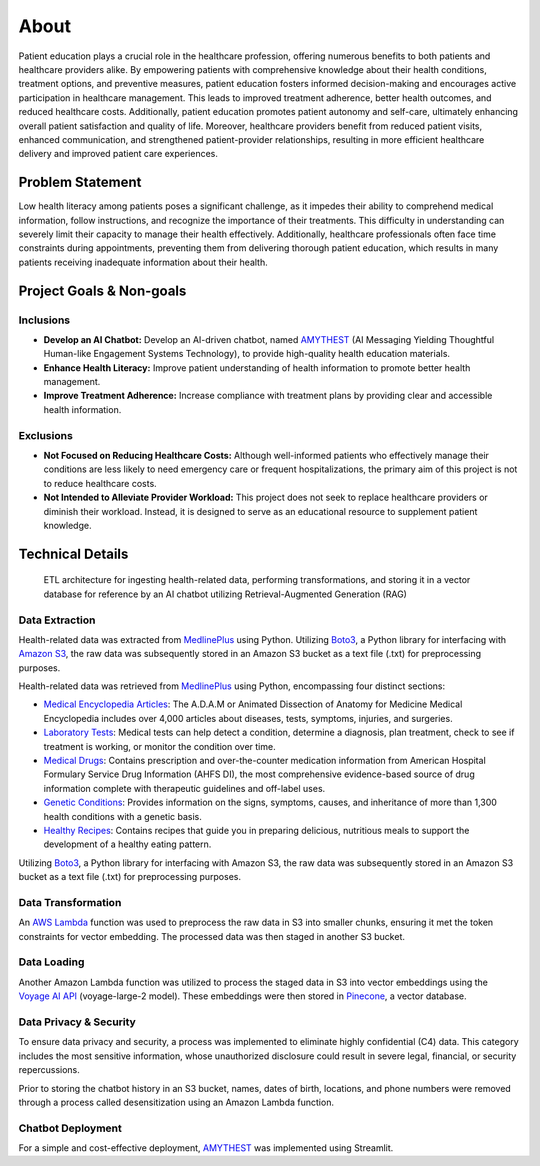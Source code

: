 About
=====
Patient education plays a crucial role in the healthcare profession, offering numerous benefits to both patients and healthcare providers alike. 
By empowering patients with comprehensive knowledge about their health conditions, treatment options, and preventive measures, patient education 
fosters informed decision-making and encourages active participation in healthcare management. This leads to improved treatment adherence, better 
health outcomes, and reduced healthcare costs. Additionally, patient education promotes patient autonomy and self-care, ultimately enhancing 
overall patient satisfaction and quality of life. Moreover, healthcare providers benefit from reduced patient visits, enhanced communication, 
and strengthened patient-provider relationships, resulting in more efficient healthcare delivery and improved patient care experiences.

#################
Problem Statement
#################

Low health literacy among patients poses a significant challenge, as it impedes their ability to comprehend medical information, follow instructions, 
and recognize the importance of their treatments. This difficulty in understanding can severely limit their capacity to manage their health effectively. 
Additionally, healthcare professionals often face time constraints during appointments, preventing them from delivering thorough patient education, 
which results in many patients receiving inadequate information about their health.

#########################
Project Goals & Non-goals
#########################

Inclusions
----------
* **Develop an AI Chatbot:** Develop an AI-driven chatbot, named `AMYTHEST <https://amythest.streamlit.app/>`_ (AI Messaging Yielding Thoughtful Human-like Engagement Systems Technology), to provide high-quality health education materials.
* **Enhance Health Literacy:** Improve patient understanding of health information to promote better health management.
* **Improve Treatment Adherence:** Increase compliance with treatment plans by providing clear and accessible health information.

Exclusions
----------
* **Not Focused on Reducing Healthcare Costs:** Although well-informed patients who effectively manage their conditions are less likely to need emergency care or frequent hospitalizations, the primary aim of this project is not to reduce healthcare costs.
* **Not Intended to Alleviate Provider Workload:** This project does not seek to replace healthcare providers or diminish their workload. Instead, it is designed to serve as an educational resource to supplement patient knowledge.

#################
Technical Details
#################

.. figure:: img/ai_chatbot_data_architecture.png
   :width: 800   
   :alt: This is an image

   ETL architecture for ingesting health-related data, performing transformations, and storing it in a vector database for reference by an AI 
   chatbot utilizing Retrieval-Augmented Generation (RAG)

Data Extraction
---------------
Health-related data was extracted from `MedlinePlus <https://medlineplus.gov/>`_ using Python. Utilizing 
`Boto3 <https://boto3.amazonaws.com/v1/documentation/api/latest/index.html>`_, a Python library for interfacing 
with `Amazon S3 <https://aws.amazon.com/pm/serv-s3/>`_, the raw data was subsequently stored in an Amazon S3 bucket
as a text file (.txt) for preprocessing purposes.

Health-related data was retrieved from `MedlinePlus <https://medlineplus.gov/>`_ using Python, encompassing four distinct sections:

- `Medical Encyclopedia Articles <https://medlineplus.gov/encyclopedia.html>`_: The A.D.A.M or Animated Dissection of Anatomy for Medicine Medical Encyclopedia includes over 4,000 articles about diseases, tests, symptoms, injuries, and surgeries.
- `Laboratory Tests <https://medlineplus.gov/lab-tests/>`_: Medical tests can help detect a condition, determine a diagnosis, plan treatment, check to see if treatment is working, or monitor the condition over time.
- `Medical Drugs <https://medlineplus.gov/druginformation.html>`_: Contains prescription and over-the-counter medication information from American Hospital Formulary Service Drug Information (AHFS DI), the most comprehensive evidence-based source of drug information complete with therapeutic guidelines and off-label uses.
- `Genetic Conditions <https://medlineplus.gov/genetics/>`_: Provides information on the signs, symptoms, causes, and inheritance of more than 1,300 health conditions with a genetic basis.
- `Healthy Recipes <https://medlineplus.gov/recipes/>`_: Contains recipes that guide you in preparing delicious, nutritious meals to support the development of a healthy eating pattern.

Utilizing `Boto3 <https://boto3.amazonaws.com/v1/documentation/api/latest/index.html>`_, a Python library for interfacing with Amazon S3, the raw data was subsequently stored in an Amazon S3 bucket as a text file (.txt) for preprocessing purposes.

Data Transformation
-------------------
An `AWS Lambda <https://aws.amazon.com/pm/lambda/>`_ function was used to preprocess the raw data in S3 into smaller chunks, 
ensuring it met the token constraints for vector embedding. The processed data was then staged in another S3 bucket.

Data Loading
------------
Another Amazon Lambda function was utilized to process the staged data in S3 into vector embeddings using the 
`Voyage AI API <https://docs.voyageai.com/docs/embeddings>`_ (voyage-large-2 model). These embeddings were then 
stored in `Pinecone <https://docs.pinecone.io/home>`_, a vector database.

Data Privacy & Security
-----------------------
To ensure data privacy and security, a process was implemented to eliminate highly confidential (C4) data. This 
category includes the most sensitive information, whose unauthorized disclosure could result in severe legal, financial, 
or security repercussions.

Prior to storing the chatbot history in an S3 bucket, names, dates of birth, locations, and phone numbers were removed 
through a process called desensitization using an Amazon Lambda function.

Chatbot Deployment
------------------
For a simple and cost-effective deployment, `AMYTHEST <https://amythest.streamlit.app/>`_ was implemented using Streamlit.


